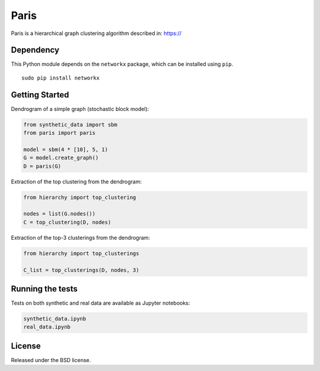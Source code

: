 Paris
=====

Paris is a hierarchical graph clustering algorithm described in:
https://

Dependency
----------

This Python module depends on the ``networkx`` package,
which can be installed using ``pip``.

::

    sudo pip install networkx

Getting Started
------------

Dendrogram of a simple graph (stochastic block model):

.. code:: python

    from synthetic_data import sbm
    from paris import paris

    model = sbm(4 * [10], 5, 1)
    G = model.create_graph()
    D = paris(G)

Extraction of the top clustering from the dendrogram:

.. code:: python

    from hierarchy import top_clustering

    nodes = list(G.nodes())
    C = top_clustering(D, nodes)

Extraction of the top-3 clusterings from the dendrogram:

.. code:: python

    from hierarchy import top_clusterings

    C_list = top_clusterings(D, nodes, 3)


Running the tests
--------------

Tests on both synthetic and real data are available as Jupyter notebooks:

.. code:: python

    synthetic_data.ipynb
    real_data.ipynb

  
License
-------

Released under the BSD license.

